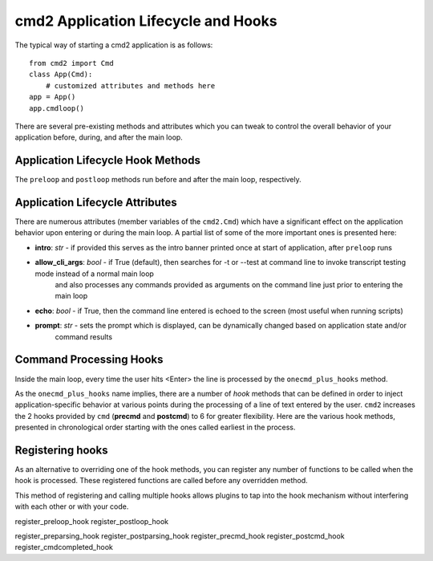 .. cmd2 documentation for application and command lifecycle and the hooks which are available

cmd2 Application Lifecycle and Hooks
====================================

The typical way of starting a cmd2 application is as follows::

    from cmd2 import Cmd
    class App(Cmd):
        # customized attributes and methods here
    app = App()
    app.cmdloop()

There are several pre-existing methods and attributes which you can tweak to control the overall behavior of your
application before, during, and after the main loop.

Application Lifecycle Hook Methods
----------------------------------
The ``preloop`` and ``postloop`` methods run before and after the main loop, respectively.

.. automethod:: cmd2.cmd2.Cmd.preloop

.. automethod:: cmd2.cmd2.Cmd.postloop

Application Lifecycle Attributes
--------------------------------

There are numerous attributes (member variables of the ``cmd2.Cmd``) which have a significant effect on the application
behavior upon entering or during the main loop.  A partial list of some of the more important ones is presented here:

- **intro**: *str* - if provided this serves as the intro banner printed once at start of application, after ``preloop`` runs
- **allow_cli_args**: *bool* - if True (default), then searches for -t or --test at command line to invoke transcript testing mode instead of a normal main loop
    and also processes any commands provided as arguments on the command line just prior to entering the main loop
- **echo**: *bool* - if True, then the command line entered is echoed to the screen (most useful when running scripts)
- **prompt**: *str* - sets the prompt which is displayed, can be dynamically changed based on application state and/or
    command results


Command Processing Hooks
------------------------

Inside the main loop, every time the user hits <Enter> the line is processed by the ``onecmd_plus_hooks`` method.

.. automethod:: cmd2.cmd2.Cmd.onecmd_plus_hooks

As the ``onecmd_plus_hooks`` name implies, there are a number of *hook* methods that can be defined in order to inject
application-specific behavior at various points during the processing of a line of text entered by the user.  ``cmd2``
increases the 2 hooks provided by ``cmd`` (**precmd** and **postcmd**) to 6 for greater flexibility.  Here are
the various hook methods, presented in chronological order starting with the ones called earliest in the process.

.. automethod:: cmd2.cmd2.Cmd.preparse

.. automethod:: cmd2.cmd2.Cmd.postparse

.. automethod:: cmd2.cmd2.Cmd.postparsing_precmd

.. automethod:: cmd2.cmd2.Cmd.precmd

.. automethod:: cmd2.cmd2.Cmd.postcmd

.. automethod:: cmd2.cmd2.Cmd.postparsing_postcmd

Registering hooks
-----------------

As an alternative to overriding one of the hook methods, you can register any number of functions
to be called when the hook is processed. These registered functions are called before any overridden
method.

This method of registering and calling multiple hooks allows plugins to tap into the hook mechanism
without interfering with each other or with your code.

register_preloop_hook
register_postloop_hook

register_preparsing_hook
register_postparsing_hook
register_precmd_hook
register_postcmd_hook
register_cmdcompleted_hook
